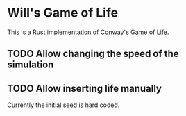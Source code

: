 * Will's Game of Life

This is a Rust implementation of [[https://en.wikipedia.org/wiki/Conway%27s_Game_of_Life][Conway's Game of Life]].

[[./screenshot.png]]

** TODO Allow changing the speed of the simulation

** TODO Allow inserting life manually

Currently the initial seed is hard coded.
